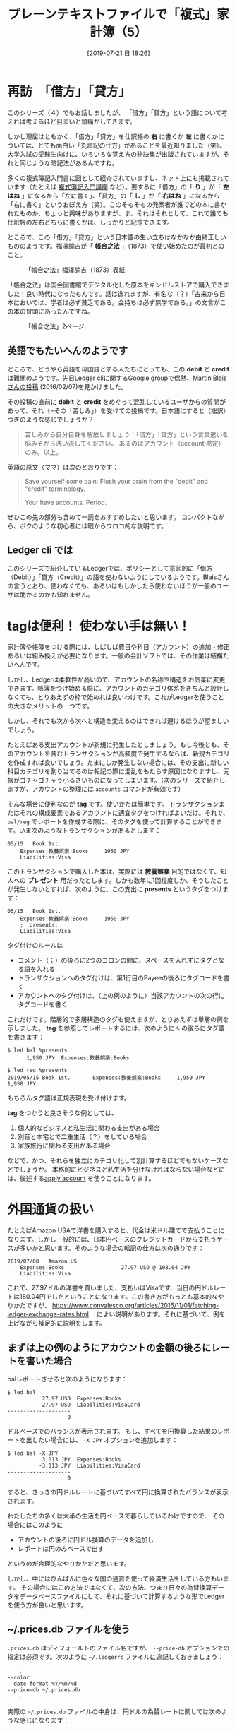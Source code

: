 #+title: プレーンテキストファイルで「複式」家計簿（5）
#+date: [2019-07-21 日 18:26]

#+hugo_base_dir: ~/blog-peace/hugo-site/
#+hugo_section: posts
#+options: toc:nil num:nil author:nil
#+link: file file+sys:../static/
#+draft: false
#+TAGS: ledger emacs ledger accounting 

* 再訪　「借方」「貸方」
このシリーズ（４）でもお話しましたが、
「借方」「貸方」という語について考えれば考えるほど目まいと頭痛がしてきます。

しかし理屈はともかく、「借方」「貸方」を仕訳帳の *右* に書くか *左* に書くかについては、とても面白い「丸暗記の仕方」があることを最近知りました（笑）。大学入試の受験生向けに、いろいろな覚え方の秘訣集が出版されていますが、それと同じような暗記法があるんですね。

多くの複式簿記入門書に図として紹介されていますし、ネット上にも掲載されています（たとえば [[https://boki.popnavi.net/005/post_8.html][複式簿記入門講座]] など）。要するに「借方」の「 *り* 」が「 *左はね* 」になるから「左に書く」、「貸方」の「 *し* 」が「 *右はね* 」になるから「右に書く」というおぼえ方（笑）。このそもそもの発案者が誰でどの本に書かれたものか、ちょっと興味がありますが、ま、それはそれとして、これで誰でも仕訳帳の左右どちらに書くかは、しっかりと記憶できます。

ところで、この「借方」「貸方」という日本語の生い立ちはなかなか由緒正しいもののようです。福澤諭吉が「 *帳合之法* 」（1873）で使い始めたのが最初とのこと。

#+caption: 「帳合之法」福澤諭吉（1873）表紙
#+name: hyoshi
#+attr_html: :width 90%
[[file:s-choainoho-hyoshi.jpg]]

「帳合之法」は国会図書館でデジタル化した原本をキンドルストアで購入できました！良い時代になったもんです。話は逸れますが、有名な（？）「古来から日本においては、学者は必ず貧乏である。金持ちは必ず無学である。」の文言がこの本の冒頭にあったんですね。

#+caption: 「帳合之法」2ページ
#+name: 2page
#+attr_html: :width 90%
[[file:s-choainoho-page02.jpg]]

** 英語でもたいへんのようです

ところで、どうやら英語を母国語とする人たちにとっても、この *debit* と *credit* は難関のようです。先日Ledger cliに関するGoogle groupで偶然、[[https://groups.google.com/d/msg/ledger-cli/k0ZRUfBWvL4/Dr4GXTGKCQAJ][Martin Blaisさんの投稿]] (2016/02/07)を見かけました。

その投稿の直前に *debit* と *credit* をめぐって混乱しているユーザからの質問があって、それ（=その「苦しみ」）を受けての投稿です。日本語にすると（拙訳）つぎのような感じでしょうか？
#+begin_quote
苦しみから自分自身を解放しましょう：「借方」「貸方」という言葉遣いを脳みそから洗い流してください。
あるのはアカウント（account;勘定）のみ。以上。
#+end_quote
英語の原文（ママ）は次のとおりです：
#+begin_quote
Save yourself some pain: Flush your brain from the "debit" and "credit" terminology.

Your have accounts. Period. 
#+end_quote
ぜひこの先の部分も含めて一読をおすすめしたいと思います。
コンパクトながら、ボクのような初心者には眼からウロコ的な説明です。

** Ledger cli では
このシリーズで紹介しているLedgerでは、ポリシーとして意図的に「借方（Debit）」「貸方（Credit）」の語を使わないようにしているようです。Blaisさんの言うとおり、使わなくても、あるいはもしかしたら使わないほうが一般のユーザは助かるのかも知れません。

* tagは便利！ 使わない手は無い！
家計簿や帳簿をつける際には、しばしば費目や科目（アカウント）の追加・修正あるいは組み換えが必要になります。一般の会計ソフトでは、その作業は結構たいへんです。

しかし、Ledgerは柔軟性が高いので、アカウントの名称や構造をお気楽に変更できます。帳簿をつけ始める際に、アカウントのカテゴリ体系をきちんと設計しなくても、とりあえずの枠で始めれば良いわけです。これがLedgerを使うことの大きなメリットの一つです。

しかし、それでも次から次へと構造を変えるのはできれば避けるほうが望ましいでしょう。

たとえばある支出アカウントが新規に発生したとしましょう。もし今後とも、そのアカウントを含むトランザクションが高頻度で発生するならば、新規カテゴリを作成すれば良いでしょう。たまにしか発生しない場合には、その支出に新しい科目カテゴリを割り当てるのは転記の際に混乱をもたらす原因になりますし、元帳がゴチャゴチャう小るさいものになってしまいます。（次のシリーズで紹介しますが、アカウントの整理には =accounts= コマンドが有効です）

そんな場合に便利なのが *tag* です。使いかたは簡単です。
トランザクションまたはそれの構成要素であるアカウントに適宜タグをつければよいだけ。それで、 =bal/reg= でレポートを作成する際に、そのタグを使って計算することができます。いま次のようなトランザクションがあるとします：
#+begin_src
05/15   Book 1st.
    Expenses:教養娯楽:Books     1950 JPY
    Liabilities:Visa
#+end_src
このトランザクションで購入した本は、実際には *教養娯楽* 目的ではなくて、知人への *プレゼント* 用だったとします。しかも数年に1回程度しか、そうしたことが発生しないとすれば、次のように、この支出に *presents* というタグをつけます：
#+begin_src
05/15   Book 1st.
    Expenses:教養娯楽:Books     1950 JPY
    ; :presents:
    Liabilities:Visa
#+end_src
タグ付けのルールは
- コメント（；）の後ろに2つのコロンの間に、スペースを入れずにタグとなる語を入れる
- トランザクションへのタグ付けは、第1行目のPayeeの後ろにタグコードを書く
- アカウントへのタグ付けは、（上の例のように）当該アカウントの次の行にタグコードを書く

これだけです。階層的で多層構造のタグも使えますが、とりあえずは単層の例を示しました。 *tag* を参照してレポートするには、次のように =%= の後ろにタグ語を書きます：
#+begin_src
$ led bal %presents
      1,950 JPY  Expenses:教養娯楽:Books

$ led reg %presents
2019/05/15 Book 1st.       Expenses:教養娯楽:Books     1,950 JPY     1,950 JPY
#+end_src
もちろんタグ語は正規表現を受け付けます。

 *tag* をつかうと良さそうな例としては、

1) 個人的なビジネスと私生活に関わる支出がある場合
2) 別荘と本宅とで二重生活（？）をしている場合
3) 家族旅行に関わる支出がある場合
などで、かつ、それらを独立にカテゴリ化して別計算するほどでもないケースなどでしょうか。
本格的にビジネスと私生活を分けなければならない場合などには、後述する[[#apply_account][apply account]] を使うことになります。

* 外国通貨の扱い
たとえばAmazon USAで洋書を購入すると、代金は米ドル建てで支払うことになります。しかし一般的には、日本円ベースのクレジットカードから支払うケースが多いかと思います。そのような場合の転記の仕方は次の通りです：
#+begin_src
2019/07/08   Amazon US
    Expenses:Books                  27.97 USD @ 108.04 JPY
    Liabilities:Visa
#+end_src
これで、27.97ドルの洋書を買いました、支払いはVisaです、当日の円ドルレートは180.04円でしたということになります。この書き方がもっとも基本的なやりかたですが、
https://www.convalesco.org/articles/2016/11/01/fetching-ledger-exchange-rates.html　
によい説明があります。それに基づいて、例を上げながら補足的に説明をします。

** まずは上の例のようにアカウントの金額の後ろにレートを書いた場合
balレポートさせると次のようになります：
#+begin_src
$ led bal
           27.97 USD  Expenses:Books
          -27.97 USD  Liabilities:VisaCard
--------------------
                   0
#+end_src
ドルベースでのバランスが表示されます。
もし、すべてを円換算した結果のレポートを出したい場合には、 =-X JPY= オプションを追加します：
#+begin_src
$ led bal -X JPY 
           3,013 JPY  Expenses:Books
          -3,013 JPY  Liabilities:VisaCard
--------------------
                   0
#+end_src
すると、さっきの円ドルレートに基づいてすべて円に換算されたバランスが表示されます。


わたしたちの多くは大半の生活を円ベースで暮らしているわけですので、
その場合にはこのように
- アカウントの後ろに円ドル換算のデータを追加し
- レポートは円のみベースで出す
というのが合理的なやりかただと思います。

しかし、中にはひんぱんに色々な国の通貨を使って経済生活をしている方もいます。
その場合にはこの方法ではなくて、次の方法、つまり日々の為替換算データをデータベースファイルにして、それに基づいて計算するような形でLedgerを使う方が良いと思います。

** ~/.prices.db ファイルを使う
 =.prices.db= はディフォールトのファイル名ですが、 =--price-db= オプションでの指定は必須です。次のように =~/.ledgerrc= ファイルに追記しておきましょう：
#+begin_src
　　：
--color
--date-format %Y/%m/%d
--price-db ~/.prices.db
　　：
#+end_src
実際の =~/.prices.db= ファイルの中身は、円ドルの為替レートに関しては次のような感じになります：
#+begin_src
P 2019/07/08 12:25:00 USD JPY 108.04 
#+end_src
このDBファイルがあれば、ledgerファイル内のアカウントで =@108.04 USD= を記述する必要はありません。

 =$ led bal -X JPY= に =-H= オプションをつけると、Ledgerはトランザクションの日の為替レートを =.prices.db= ファイルから読みだして日本円に変換してくれます。いま仮に、07/20の =.prices.db= の中身が次のとおりだとします：
#+begin_src
P 2019/07/20 10:01:10 USD JPY 108.2695
P 2019/07/21 15:41:02 USD JPY 107.7151
#+end_src

07/21に、次のように =-H=オプションをつけてbalレポートさせると次のように円の値が変わってきます：
#+begin_src
$ led bal -X JPY -H 
           3,022 JPY  Expenses:Books
          -3,022 JPY  Liabilities:VisaCard
--------------------
                   0
#+end_src

**** xurrency.comから自動的に為替データをゲットする方法
 =.prices.db= に毎日その都度、為替レートを手入力で追加するのは非合理的です。いろいろな方法がありますが、たとえば、http://xurrency.com から円ドルレートを取得して、 =.prices.db= に追記するスクリプトは次のような感じです。とても原始的ですが、とりあえず動きます（わかりやすくするために余分なコードが入っています）：
#+begin_src
#!/bin/bash
#  https://xurrency.com/usd/jpy/ から「円ドルレート」のみ入手し
#  $HOME/.prices.db に追記する 

# 「円ドル」レートが表示されたページをゲット
curl -Ss https://xurrency.com/usd/jpy/ > ~/tmp/xurrency-page.txt

# そのページから為替レートの行のみを抽出し、one-line.txtへ
grep "1 USD" ~/tmp/xurrency-page.txt > ~/tmp/one-line.txt

# その行の２番め目の'='よりも後ろ(eg. '108.9626 JPY</span> ')を
# 残して、after-equal.txt へ
awk -F '=' '{print $3}' ~/tmp/one-line.txt > ~/tmp/after-equal.txt

# そこから数字とピリオドと改行だけを抽出し、RATEに代入
RATE=`cat ~/tmp/after-equal.txt |tr -cd '0123456789.\n'`

# Ledger の.prices.db用に整形して追記
prices_db="$HOME/.prices.db"
date=$(date "+%Y/%m/%d %H:%M:%S")
echo "P $date USD JPY $RATE" >> "$prices_db"

# 無用になったファイルを削除
rm ~/tmp/xurrency-page.txt
rm ~/tmp/one-line.txt
rm ~/tmp/after-equal.txt
#+end_src

これで =~/.prices.db= ファイルの末尾に、次のようにスクリプト起動時の円ドルの為替レートが追加されます：
#+begin_src
P 2019/07/10 10:47:40 USD JPY 108.6957
P 2019/07/21 15:41:02 USD JPY 107.7151
#+end_src
このスクリプトを適当なタイミングで1日1回自動起動するようにしておけば、 =.prices-db= は常に最新のものになります。

* apply account の使い勝手
:PROPERTIES:
  :CUSTOM_ID: apply_account
  :END:

 =apply account= はアカウントの全カテゴリの *ルート* を新たに追加する際に使います。マニュアルによれば、 =apply account= 記述子に続くアカウントはすべて、指定されたルートの配下になります。Ledgerは階層的なカウントの樹状構造に対応しています。ルートアカウントが2つ（以上）あればとても便利です。そうすれば、たとえば個人的な生活費をPrivateとして、またビジネスに関係する費用をBussinessとして、別々に分けて計上することができます：
#+begin_src
apply account Personal
2011/11/15  Supermarket
    Expenses:Groceries      $ 50.00
    Assets:checking
end apply
#+end_src
上のように =apply account= を宣言して、終わったら =end apply= すれば、その間に記帳されたトランザクションは *Personal* というルートの配下になり、 ターゲットアカウントは *Personal:Expenses:Groceries* に、ソースアカウントは *Personal:Assets:checking* になります。

これに続いて、 *Bussiness* にするとトランザクションはビジネス関連となります：
#+begin_src
apply account Bussiness
2011/11/20  
    Expenses:Travels      $ 500.00
    Assets:checking
end apply
#+end_src
この =apply account= は、さまざまなフェーズで経済的活動をしている多くの人にとって、とても便利な機能だと思います。


* Acknowledgement

# Local Variables:
# eval: (org-hugo-auto-export-mode)
# End:

